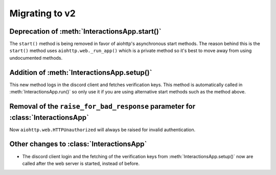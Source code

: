 Migrating to v2
===============

Deprecation of :meth:`InteractionsApp.start()`
~~~~~~~~~~~~~~~~~~~~~~~~~~~~~~~~~~~~~~~~~~~~~~
The ``start()`` method is being removed in favor of aiohttp's asynchronous start methods.
The reason behind this is the ``start()`` method uses ``aiohttp.web._run_app()`` which is a private method
so it's best to move away from using undocumented methods.


.. tabs::

  .. group-tab:: Old

    .. code:: py

        import asyncio

        import aiointeractions
        from aiohttp import web

        client = discord.Client(...)
        app = aiointeractions.InteractionsApp(client, ...)

        async def main():
            async with client:
                await app.start('token')

        asyncio.run(main())


  .. group-tab:: New

    .. code:: py

        import asyncio

        import aiointeractions
        from aiohttp import web

        client = discord.Client(...)
        app = aiointeractions.InteractionsApp(client, ...)

        async def main():
            async with client:
                await app.setup('token')
                # if you would like to call setup() after the web server is started like app.run()
                # do this instead of await app.setup('token')
                #
                # import functools
                # app.app.on_startup.append(functools.partial(app.setup, 'token'))

                runner = web.AppRunner(app.app)
                await runner.setup()
                site = web.TCPSite(runner)
                await site.start()

                try:
                    while True:
                        await asyncio.sleep(3600)
                finally:
                    await runner.cleanup()

        asyncio.run(main())


Addition of :meth:`InteractionsApp.setup()`
~~~~~~~~~~~~~~~~~~~~~~~~~~~~~~~~~~~~~~~~~~
This new method logs in the discord client and fetches verification keys.
This method is automatically called in :meth:`InteractionsApp.run()` so only use it if you are using alternative start methods
such as the method above.


Removal of the ``raise_for_bad_response`` parameter for :class:`InteractionsApp`
~~~~~~~~~~~~~~~~~~~~~~~~~~~~~~~~~~~~~~~~~~~~~~~~~~~~~~~~~~~~~~~~~~~~~~~~~~~~~~~~
Now ``aiohttp.web.HTTPUnauthorized`` will always be raised for invalid authentication.


Other changes to :class:`InteractionsApp`
~~~~~~~~~~~~~~~~~~~~~~~~~~~~~~~~~~~~~~~~~
- The discord client login and the fetching of the verification keys from :meth:`InteractionsApp.setup()` now are called after the web server is started, instead of before.
